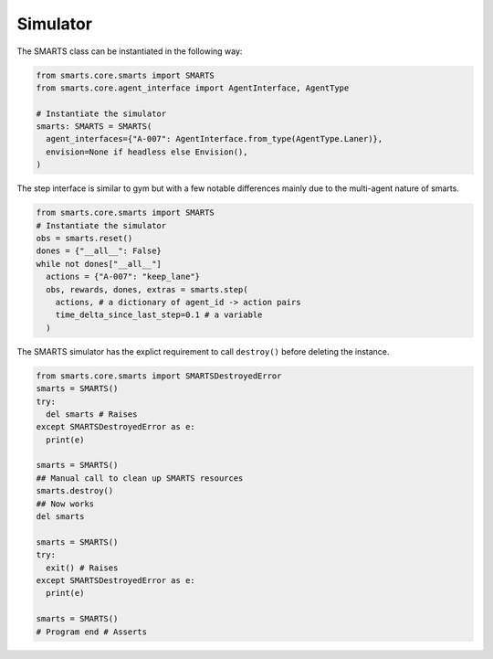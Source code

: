 .. _simulator:

Simulator
=========

The SMARTS class can be instantiated in the following way:

.. code-block:: python

  from smarts.core.smarts import SMARTS
  from smarts.core.agent_interface import AgentInterface, AgentType

  # Instantiate the simulator
  smarts: SMARTS = SMARTS(
    agent_interfaces={"A-007": AgentInterface.from_type(AgentType.Laner)},
    envision=None if headless else Envision(),
  )

The step interface is similar to gym but with a few notable differences mainly due to the multi-agent nature of smarts.

.. code-block:: python

  from smarts.core.smarts import SMARTS
  # Instantiate the simulator
  obs = smarts.reset()
  dones = {"__all__": False}
  while not dones["__all__"]
    actions = {"A-007": "keep_lane"}
    obs, rewards, dones, extras = smarts.step(
      actions, # a dictionary of agent_id -> action pairs
      time_delta_since_last_step=0.1 # a variable
    )


The SMARTS simulator has the explict requirement to call ``destroy()`` before deleting the instance.

.. code-block:: python

  from smarts.core.smarts import SMARTSDestroyedError
  smarts = SMARTS()
  try:
    del smarts # Raises
  except SMARTSDestroyedError as e:
    print(e)

  smarts = SMARTS()
  ## Manual call to clean up SMARTS resources
  smarts.destroy()
  ## Now works
  del smarts

  smarts = SMARTS()
  try:
    exit() # Raises
  except SMARTSDestroyedError as e:
    print(e)

  smarts = SMARTS()
  # Program end # Asserts
